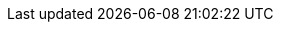 
// Titles

:product-title: cost management
:platform-title: link:https://console.redhat.com[Red Hat Hybrid Cloud Console]
:platform: link:https://console.redhat.com[console.redhat.com]
:openshift: OpenShift Container Platform
:operator: costmanagement-metrics-operator
:operator-formal: Cost Management Metrics Operator
:operator-config: CostManagementMetricsConfig
:sample-file: costmanagementmetricscfg-sample




// Doc Links main
:link-getting-started: link:https://access.redhat.com/documentation/en-us/cost_management_service/2021/html-single/getting_started_with_cost_management/index[Getting started with {product-title}]
:link-tagging: link:https://access.redhat.com/documentation/en-us/cost_management_service/2021/html-single/managing_cost_data_using_tagging/index[Managing cost data using tagging]
:link-cost-models: link:https://access.redhat.com/documentation/en-us/cost_management_service/2021/html-single/using_cost_models/index[Using cost models]

//new title links placeholders
:link-cost-explorer: link:https://access.redhat.com/documentation/en-us/cost_management_service/2021/html-single/visualizing_your_costs_using_cost_explorer/index[Visualizing your costs using Cost Explorer]
:link-adding-azure: link:https://access.redhat.com/documentation/en-us/cost_management_service/2021/html-single/adding_a_microsoft_azure_source_to_cost_management/index[Adding a Microsoft Azure source to {product-title}]
:link-adding-gcp: link:https://access.redhat.com/documentation/en-us/cost_management_service/2021/html-single/adding_a_google_cloud_source_to_cost_management/index[Adding a Google Cloud source to {product-title}]
:link-whats-new: link:https://access.redhat.com/documentation/en-us/cost_management_service/2021/html-single/getting_started_with_cost_management/index[What's new in {product-title}]
:link-adding-aws: link:https://access.redhat.com/documentation/en-us/cost_management_service/2021/html-single/adding_an_amazon_web_services_aws_source_to_cost_management/index[Adding an Amazon Web Services (AWS) source to {product-title}]
:link-adding-ocp: link:https://access.redhat.com/documentation/en-us/cost_management_service/2021/html-single/adding_an_openshift_container_platform_source_to_cost_management/index[Adding an OpenShift Container Platform source to cost management]
:link-limiting-access: link:https://access.redhat.com/documentation/en-us/cost_management_service/2021/html-single/limiting_access_to_cost_management_resources/index[Limiting access to {product-title} resources]

// Doc Links sub
:link-adding-koku: link:https://project-koku.github.io/koku-doc/getting-started.html[Koku community documentation]
:link-activating-aws-tags: link:https://access.redhat.com/documentation/en-us/cost_management_service/2021/html-single/adding_an_amazon_web_services_aws_source_to_cost_management/index#activating-aws-tags_adding-aws-sources[Activating AWS tags for {product-title}]
:link-azure-export-schedule: link:https://access.redhat.com/documentation/en-us/cost_management_service/2021/html-single/adding_a_microsoft_azure_source_to_cost_management/index#configuring-an-azure-daily-export-schedule_adding-an-azure-source[Configuring a daily Azure data export schedule]
:link-adding-sources: link:https://access.redhat.com/documentation/en-us/cost_management_service/2021/html-single/getting_started_with_cost_management/index#adding-sources_configuring[Adding sources to cost management]
:link-console-rbac: link:https://access.redhat.com/documentation/en-us/red_hat_hybrid_cloud_console/2021/html-single/user_access_configuration_guide_for_role-based_access_control_rbac/index[User Access Configuration Guide For Role-Based Access Control (RBAC)]

// Application Links

:link-cost-management: link:https://console.redhat.com/openshift/cost-management/[console.redhat.com/openshift/cost-management/]
:link-cost-management-t: link:https://console.redhat.com/openshift/cost-management/[cost management]
:link-cost-settings: link:https://console.redhat.com/settings/applications/cost-management[cost management settings]
:link-cost-models-app: link:https://console.redhat.com/openshift/cost-management/cost-models[Cost Models]
:link-cost-explorer-app: link:https://console.redhat.com/openshift/cost-management/explorer[Cost Explorer]
:link-sources: link:https://console.redhat.com/settings/sources[https://console.redhat.com/settings/sources]
:link-settings: link:https://console.redhat.com/settings/applications/cost-management[]
:link-ocp: link:https://console.redhat.com/openshift/cost-management/ocp[OpenShift]
:link-aws: link:https://console.redhat.com/openshift/cost-management/aws[Amazon Web Services]  
:link-azure: link:https://console.redhat.com/openshift/cost-management/azure[Microsoft Azure]
:link-gcp: link:https://console.redhat.com/openshift/cost-management/gcp[Google Cloud Platform]
:link-jira: link:https://issues.redhat.com/projects/COST/[{product-title} Jira board]

// images

:icon-export: image:export-icon.png[] 
:icon-options: image:more-options.png[]